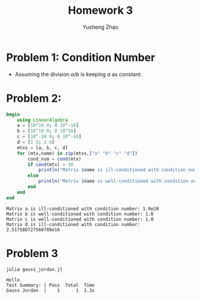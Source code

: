 #+TITLE: Homework 3
#+AUTHOR: Yusheng Zhao

* Problem 1: Condition Number
- Assuming the division $a/b$ is keeping $a$ as constant.
\begin{align}
    cond(a/b) & = lim_{\epsilon \to 0^{+}} \sup_{||\delta x|| \le \epsilon} \\
              & = \frac{ (||-a/b^{2} \delta b||)/ (a/b)}{||\delta b|| / ||b||} \\
              & = 1
\end{align}

* Problem 2:
#+begin_src julia :exports both :results output
begin
    using LinearAlgebra
    a = [10^10 0; 0 10^-10]
    b = [10^10 0; 0 10^10]
    c = [10^-10 0; 0 10^-10]
    d = [1 2; 2 4]
    mtxs = [a, b, c, d]
    for (mtx,name) in zip(mtxs,["a" "b" "c" "d"])
        cond_num = cond(mtx)
        if cond(mtx) > 10
            println("Matrix $name is ill-conditioned with condition number: $cond_num")
        else
            println("Matrix $name is well-conditioned with condition number: $cond_num")
        end
    end
end
#+end_src

#+RESULTS:
: Matrix a is ill-conditioned with condition number: 1.0e20
: Matrix b is well-conditioned with condition number: 1.0
: Matrix c is well-conditioned with condition number: 1.0
: Matrix d is ill-conditioned with condition number: 2.517588727560788e16

* Problem 3
    #+begin_src  sh :exports both :results output
       julia gauss_jordan.jl
    #+end_src

    #+RESULTS:
    : Hello
    : Test Summary: | Pass  Total  Time
    : Gauss Jordan  |    1      1  1.3s
